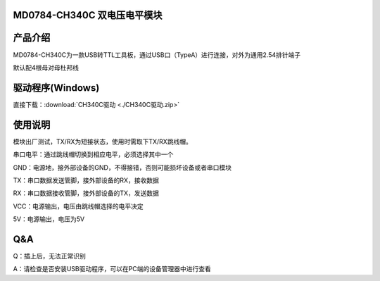MD0784-CH340C 双电压电平模块
============================

产品介绍
========

MD0784-CH340C为一款USB转TTL工具板，通过USB口（TypeA）进行连接，对外为通用2.54排针端子

默认配4根母对母杜邦线

|image1|

驱动程序(Windows)
=================

直接下载：:download:`CH340C驱动 <./CH340C驱动.zip>`

使用说明
========

模块出厂测试，TX/RX为短接状态，使用时需取下TX/RX跳线帽。

串口电平：通过跳线帽切换到相应电平，必须选择其中一个

GND：电源地，接外部设备的GND，不得接错，否则可能损坏设备或者串口模块

TX：串口数据发送管脚，接外部设备的RX，接收数据

RX：串口数据接收管脚，接外部设备的TX，发送数据

VCC：电源输出，电压由跳线帽选择的电平决定

5V：电源输出，电压为5V

|image2|

|image3|

**Q&A**
=======

Q：插上后，无法正常识别

A：请检查是否安装USB驱动程序，可以在PC端的设备管理器中进行查看

.. |image1| image:: .\media\1728966807750-f4e8dc9f-0e3b-41a7-a4ab-ee207ef1b651.webp
.. |image2| image:: .\media\image-20250530144441674.png
.. |image3| image:: .\media\1728967262769-52d394ae-673d-4d7a-b0f5-31ffd7ae2339.webp
